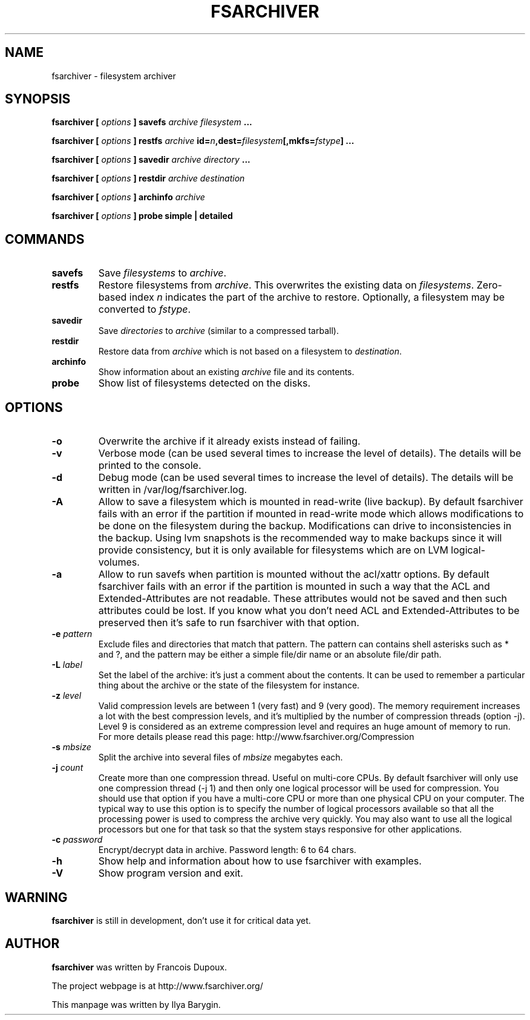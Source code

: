 .TH FSARCHIVER 8 "12 December 2009"
.SH NAME
fsarchiver \- filesystem archiver
.SH SYNOPSIS
.B fsarchiver [
.I options
.B ] savefs
.I archive
.I filesystem
.B ...
.PP
.B fsarchiver [
.I options
.B ] restfs
.I archive
.BI id= n ,dest= filesystem [,mkfs= fstype ]
.B ...
.PP
.B fsarchiver [
.I options
.B ] savedir
.I archive
.I directory
.B ...
.PP
.B fsarchiver [
.I options
.B ] restdir
.I archive destination
.PP
.B fsarchiver [
.I options
.B ] archinfo
.I archive
.PP
.B fsarchiver [
.I options
.B ] probe simple | detailed
.SH COMMANDS
.TP
.B savefs
Save
.I filesystems
to
.IR archive .
.TP
.B restfs
Restore filesystems from
.IR archive .
This overwrites the existing data on
.IR filesystems .
Zero-based index
.I n
indicates the part of the archive to restore.
Optionally, a filesystem may be converted to
.IR fstype .
.TP
.B savedir
Save
.I directories
to
.I archive
(similar to a compressed tarball).
.TP
.B restdir
Restore data from 
.I archive
which is not based on a filesystem to
.IR destination .
.TP
.B archinfo
Show information about an existing
.I archive
file and its contents.
.TP
.B probe
Show list of filesystems detected on the disks.
.SH OPTIONS
.TP
.B -o
Overwrite the archive if it already exists instead of failing.
.TP
.B -v
Verbose mode (can be used several times to increase the level of details).
The details will be printed to the console.
.TP
.B -d
Debug mode (can be used several times to increase the level of details).
The details will be written in /var/log/fsarchiver.log.
.TP
.B -A
Allow to save a filesystem which is mounted in read-write (live backup).
By default fsarchiver fails with an error if the partition if mounted 
in read-write mode which allows modifications to be done on the filesystem
during the backup. Modifications can drive to inconsistencies in the backup.
Using lvm snapshots is the recommended way to make backups since it will
provide consistency, but it is only available for filesystems which are on
LVM logical-volumes.
.TP
.B -a
Allow to run savefs when partition is mounted without the acl/xattr options.
By default fsarchiver fails with an error if the partition is mounted
in such a way that the ACL and Extended-Attributes are not readable. These
attributes would not be saved and then such attributes could be lost. If you
know what you don't need ACL and Extended-Attributes to be preserved then
it's safe to run fsarchiver with that option.
.TP
.BI "-e " pattern
Exclude files and directories that match that pattern. The pattern can 
contains shell asterisks such as * and ?, and the pattern may be either
a simple file/dir name or an absolute file/dir path.
.TP
.BI "-L " label
Set the label of the archive: it's just a comment about the contents. 
It can be used to remember a particular thing about the archive or the
state of the filesystem for instance.
.TP
.BI "-z " level
Valid compression levels are between 1 (very fast) and 9 (very good).
The memory requirement increases a lot with the best compression levels,
and it's multiplied by the number of compression threads (option -j).
Level 9 is considered as an extreme compression level and requires an
huge amount of memory to run.
For more details please read this page: http://www.fsarchiver.org/Compression
.TP
.BI "-s " mbsize
Split the archive into several files of
.I mbsize
megabytes each.
.TP
.BI "-j " count
Create more than one compression thread. Useful on multi-core CPUs. 
By default fsarchiver will only use one compression thread (-j 1) and
then only one logical processor will be used for compression.
You should use that option if you have a multi-core CPU or more than one
physical CPU on your computer. The typical way to use this option is to
specify the number of logical processors available so that all the
processing power is used to compress the archive very quickly. You may 
also want to use all the logical processors but one for that task so that
the system stays responsive for other applications.
.TP
.BI "-c " password
Encrypt/decrypt data in archive. Password length: 6 to 64 chars.
.TP
.B -h
Show help and information about how to use fsarchiver with examples.
.TP
.B -V
Show program version and exit.
.SH WARNING
.B fsarchiver
is still in development, don't use it for critical data yet.
.SH AUTHOR
.B fsarchiver
was written by Francois Dupoux.
.PP
The project webpage is at http://www.fsarchiver.org/
.PP
This manpage was written by Ilya Barygin.
